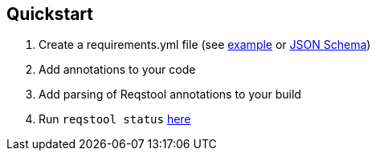 == Quickstart

. Create a requirements.yml file (see https://github.com/luftfartsverket/reqstool-client/blob/main/docs/examples/requirements/requirements_microservice.yml[example] or https://github.com/luftfartsverket/reqstool-client/blob/main/src/reqstool/resources/schemas/v1/requirements.schema.json[JSON Schema])
. Add annotations to your code
. Add parsing of Reqstool annotations to your build 
. Run `reqstool status` xref:usage.adoc#status[here]
